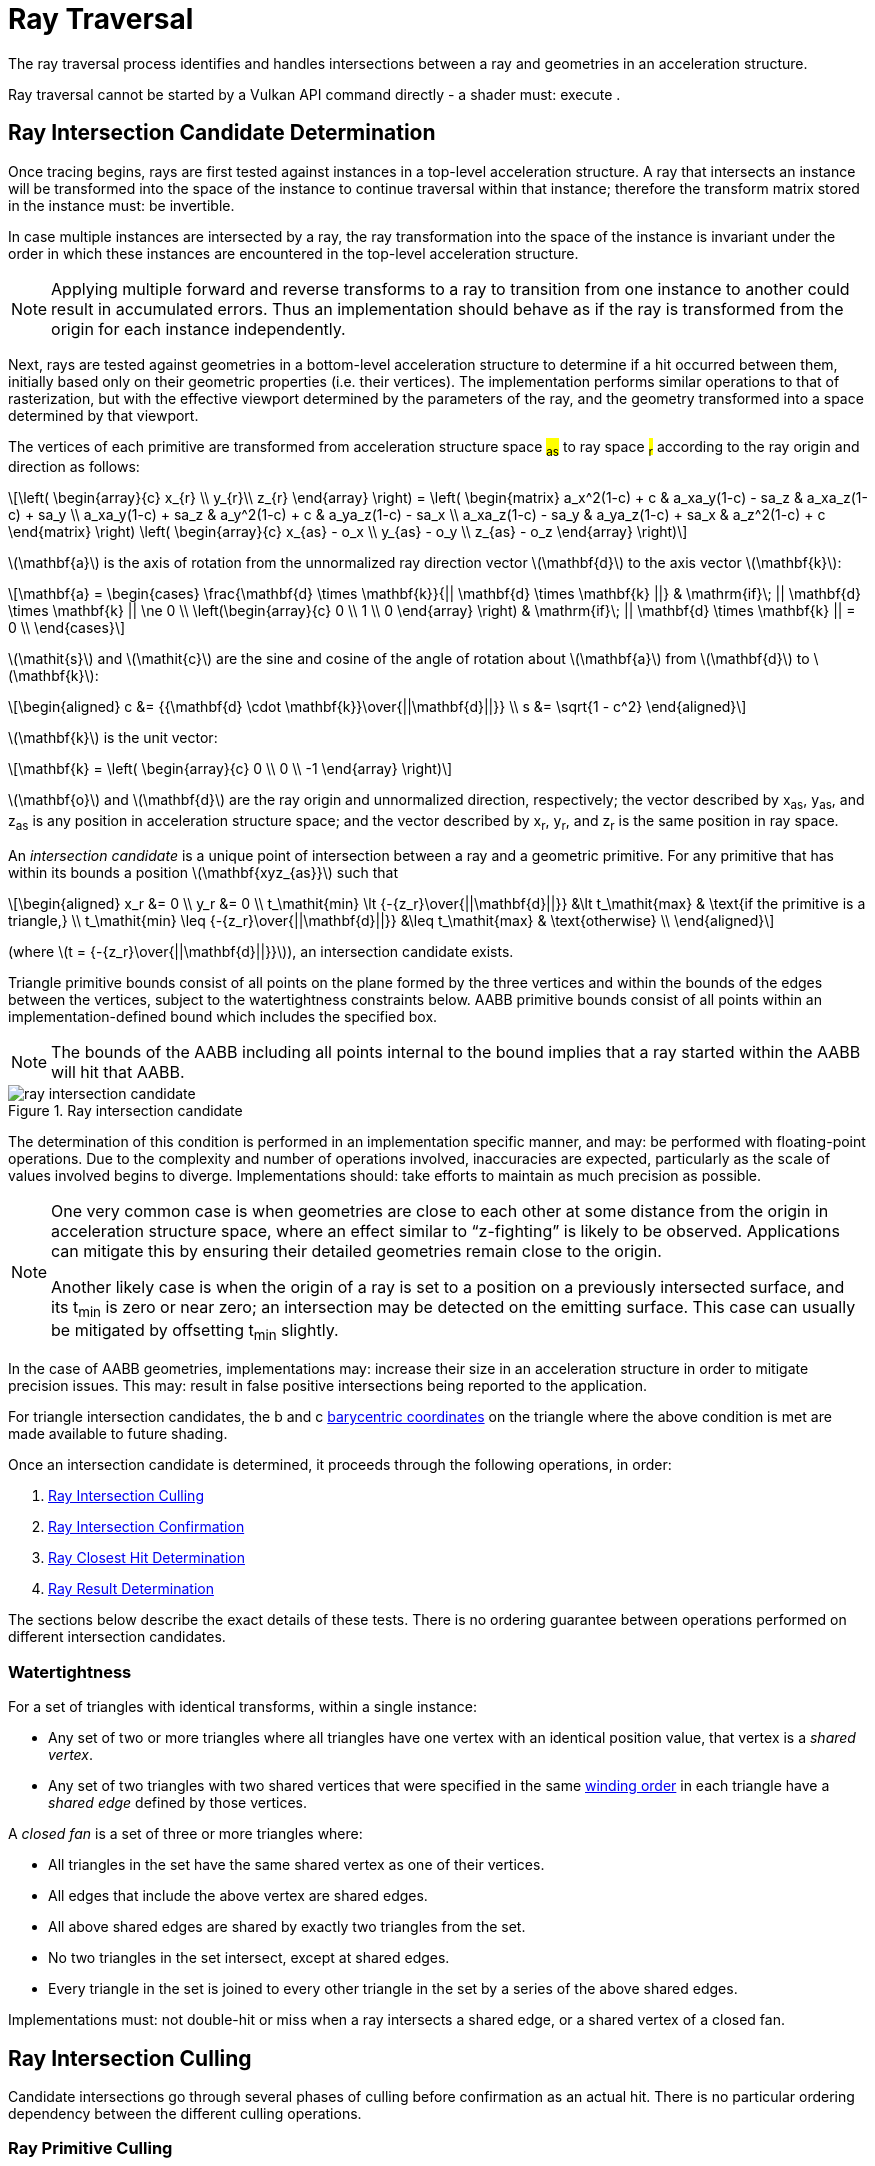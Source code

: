 // Copyright 2018-2025 The Khronos Group Inc.
//
// SPDX-License-Identifier: CC-BY-4.0

[[ray-traversal]]
= Ray Traversal

The ray traversal process identifies and handles intersections between a ray
and geometries in an acceleration structure.

Ray traversal cannot be started by a Vulkan API command directly - a shader
must: execute
ifdef::VK_KHR_ray_query[code:OpRayQueryProceedKHR]
ifdef::VK_KHR_ray_query+VK_KHR_ray_tracing_pipeline[or]
ifdef::VK_KHR_ray_tracing_pipeline[a <<glossary-pipeline-trace-ray, pipeline trace ray>> instruction]
.
ifdef::VK_KHR_ray_tracing_pipeline[]
When the <<features-rayTracingPipeline, pname:rayTracingPipeline>> feature
is enabled, code:OpTraceRayKHR can: be used for <<ray-tracing, ray tracing>>
in a <<pipelines-ray-tracing, ray tracing pipeline>>.
endif::VK_KHR_ray_tracing_pipeline[]
ifdef::VK_KHR_ray_query[]
When the <<features-rayQuery, pname:rayQuery>> feature is enabled,
code:OpRayQueryProceedKHR can: be used in any shader stage.
endif::VK_KHR_ray_query[]


[[ray-intersection-candidate-determination]]
== Ray Intersection Candidate Determination

Once tracing begins, rays are first tested against instances in a top-level
acceleration structure.
A ray that intersects an instance will be transformed into the space of the
instance to continue traversal within that instance; therefore the transform
matrix stored in the instance must: be invertible.

In case multiple instances are intersected by a ray, the ray transformation
into the space of the instance is invariant under the order in which these
instances are encountered in the top-level acceleration structure.

[NOTE]
====
Applying multiple forward and reverse transforms to a ray to transition from
one instance to another could result in accumulated errors.
Thus an implementation should behave as if the ray is transformed from the
origin for each instance independently.
====

Next, rays are tested against geometries in a bottom-level acceleration
structure to determine if a hit occurred between them, initially based only
on their geometric properties (i.e. their vertices).
The implementation performs similar operations to that of rasterization, but
with the effective viewport determined by the parameters of the ray, and the
geometry transformed into a space determined by that viewport.

The vertices of each primitive are transformed from acceleration structure
space #~as~# to ray space #~r~# according to the ray origin and direction as
follows:

[latexmath]
++++
\left(
    \begin{array}{c}
        x_{r} \\
        y_{r}\\
        z_{r}
    \end{array}
\right) =
\left(
    \begin{matrix}
        a_x^2(1-c)  + c    & a_xa_y(1-c) - sa_z & a_xa_z(1-c) + sa_y \\
        a_xa_y(1-c) + sa_z & a_y^2(1-c)  + c    & a_ya_z(1-c) - sa_x \\
        a_xa_z(1-c) - sa_y & a_ya_z(1-c) + sa_x & a_z^2(1-c)  + c
    \end{matrix}
\right)
\left(
    \begin{array}{c}
        x_{as} - o_x \\
        y_{as} - o_y \\
        z_{as} - o_z
    \end{array}
\right)
++++

latexmath:[\mathbf{a}] is the axis of rotation from the unnormalized ray
direction vector latexmath:[\mathbf{d}] to the axis vector
latexmath:[\mathbf{k}]:

[latexmath]
++++
\mathbf{a} = \begin{cases}
    \frac{\mathbf{d} \times \mathbf{k}}{|| \mathbf{d} \times \mathbf{k} ||} & \mathrm{if}\; || \mathbf{d} \times \mathbf{k} || \ne 0 \\
    \left(\begin{array}{c}
    0 \\
    1 \\
    0
    \end{array}
    \right) & \mathrm{if}\; || \mathbf{d} \times \mathbf{k} || = 0 \\
  \end{cases}
++++

latexmath:[\mathit{s}] and latexmath:[\mathit{c}] are the sine and cosine of
the angle of rotation about latexmath:[\mathbf{a}] from
latexmath:[\mathbf{d}] to latexmath:[\mathbf{k}]:

[latexmath]
++++
\begin{aligned}
c      &= {{\mathbf{d} \cdot \mathbf{k}}\over{||\mathbf{d}||}} \\
s      &= \sqrt{1 - c^2}
\end{aligned}
++++

latexmath:[\mathbf{k}] is the unit vector:

[latexmath]
++++
\mathbf{k} = \left(
    \begin{array}{c}
        0 \\
        0 \\
        -1
    \end{array}
\right)
++++

latexmath:[\mathbf{o}] and latexmath:[\mathbf{d}] are the ray origin and
unnormalized direction, respectively; the vector described by [eq]#x~as~#,
[eq]#y~as~#, and [eq]#z~as~# is any position in acceleration structure
space; and the vector described by [eq]#x~r~#, [eq]#y~r~#, and [eq]#z~r~# is
the same position in ray space.

An _intersection candidate_ is a unique point of intersection between a ray
and a geometric primitive.
For any primitive that has within its bounds a position
latexmath:[\mathbf{xyz_{as}}] such that

[latexmath]
++++
\begin{aligned}
             x_r &= 0 \\
             y_r &= 0 \\
t_\mathit{min} \lt {-{z_r}\over{||\mathbf{d}||}}  &\lt t_\mathit{max}  & \text{if the primitive is a triangle,} \\
t_\mathit{min} \leq {-{z_r}\over{||\mathbf{d}||}} &\leq t_\mathit{max} & \text{otherwise} \\
\end{aligned}
++++

(where latexmath:[t = {-{z_r}\over{||\mathbf{d}||}}]), an intersection
candidate exists.

Triangle primitive bounds consist of all points on the plane formed by the
three vertices and within the bounds of the edges between the vertices,
subject to the watertightness constraints below.
AABB primitive bounds consist of all points within an implementation-defined
bound which includes the specified box.

[NOTE]
====
The bounds of the AABB including all points internal to the bound implies
that a ray started within the AABB will hit that AABB.
====

[[raytraversal-ray-intersection-candidate-diagram]]
image::{images}/ray_intersection_candidate.svg[align="center",title="Ray intersection candidate",opts="{imageopts}"]

The determination of this condition is performed in an implementation
specific manner, and may: be performed with floating-point operations.
Due to the complexity and number of operations involved, inaccuracies are
expected, particularly as the scale of values involved begins to diverge.
Implementations should: take efforts to maintain as much precision as
possible.

[NOTE]
====
One very common case is when geometries are close to each other at some
distance from the origin in acceleration structure space, where an effect
similar to "`z-fighting`" is likely to be observed.
Applications can mitigate this by ensuring their detailed geometries remain
close to the origin.

Another likely case is when the origin of a ray is set to a position on a
previously intersected surface, and its [eq]#t~min~# is zero or near zero;
an intersection may be detected on the emitting surface.
This case can usually be mitigated by offsetting [eq]#t~min~# slightly.
====

ifdef::VK_NV_ray_tracing_motion_blur[]
For a motion primitive or a motion instance, the positions for intersection
are evaluated at the time specified in the code:time parameter to
code:OpTraceRayMotionNV by interpolating between the two endpoints as
specified for the given motion type.
If a motion acceleration structure is traced with code:OpTraceRayKHR, it
behaves as a code:OpTraceRayMotionNV with code:time of 0.0.
endif::VK_NV_ray_tracing_motion_blur[]

In the case of AABB geometries, implementations may: increase their size in
an acceleration structure in order to mitigate precision issues.
This may: result in false positive intersections being reported to the
application.

For triangle intersection candidates, the [eq]#b# and [eq]#c#
<<primsrast-polygon-barycentrics,barycentric coordinates>> on the triangle
where the above condition is met are made available to future shading.
ifdef::VK_KHR_ray_tracing_pipeline[]
If the ray was traced with a <<glossary-pipeline-trace-ray, pipeline trace
ray>> instruction, these values are available as a vector of 2 32-bit
floating-point values in the code:HitAttributeKHR storage class.

ifdef::VK_NV_ray_tracing_linear_swept_spheres[]
For linear swept sphere intersection candidate, the ray [eq]#t# value along
with a single [eq]#u# parameter suffice to identify the hit.
The [eq]#u# value specifies the position of the hit along the LSS
midsection, within the range [eq]#[0, 1]#.
If the [eq]#u# value is exactly `0` or `1`, then the intersection occurred
on the respective endcap `0`, or endcap `1`.
For pure sphere primitives, [eq]#u# is always set to 0.
LSS primitives may be self-enclosing if one of the endcap spheres is
completely enclosed within the other, and both endcaps are enabled.
In these instances, only the outer of the two endcaps is intersection
tested, and [eq]#u# will be returned as `0` or `1` accordingly.
For rays that originate inside a LSS or sphere primitive, or enter through
an absent endcap, no intersections will be reported.
endif::VK_NV_ray_tracing_linear_swept_spheres[]
endif::VK_KHR_ray_tracing_pipeline[]

Once an intersection candidate is determined, it proceeds through the
following operations, in order:

    . <<ray-intersection-culling>>
    . <<ray-intersection-confirmation>>
    . <<ray-closest-hit-determination>>
    . <<ray-result-determination>>

The sections below describe the exact details of these tests.
There is no ordering guarantee between operations performed on different
intersection candidates.


[[ray-traversal-watertight]]
=== Watertightness

For a set of triangles with identical transforms, within a single instance:

  * Any set of two or more triangles where all triangles have one vertex
    with an identical position value, that vertex is a _shared vertex_.
  * Any set of two triangles with two shared vertices that were specified in
    the same <<drawing-triangle-lists, winding order>> in each triangle have
    a _shared edge_ defined by those vertices.

A _closed fan_ is a set of three or more triangles where:

  * All triangles in the set have the same shared vertex as one of their
    vertices.
  * All edges that include the above vertex are shared edges.
  * All above shared edges are shared by exactly two triangles from the set.
  * No two triangles in the set intersect, except at shared edges.
  * Every triangle in the set is joined to every other triangle in the set
    by a series of the above shared edges.

Implementations must: not double-hit or miss when a ray intersects a shared
edge, or a shared vertex of a closed fan.

ifdef::VK_NV_ray_tracing_linear_swept_spheres[]
For LSS primitives, connected LSS might overlap not only at the shared
vertex endcap but also along their midsections.
This applies even if an LSS disables the shared endcap.
As such, there is no clear equivalent edge or vertex that could
deterministically map a hit to just one of the LSS.
So, unlike the ray-triangle intersection, the ray-LSS intersection provides
no single-hit guarantee for LSS, including those that share a vertex causing
the LSS to overlap.
However, as with triangles, LSS intersection still returns the closest hit.
endif::VK_NV_ray_tracing_linear_swept_spheres[]

[[ray-intersection-culling]]
== Ray Intersection Culling

Candidate intersections go through several phases of culling before
confirmation as an actual hit.
There is no particular ordering dependency between the different culling
operations.


[[ray-traversal-culling-primitive]]
=== Ray Primitive Culling

If the <<features-rayTraversalPrimitiveCulling,
pname:rayTraversalPrimitiveCulling>> or <<features-rayQuery,
pname:rayQuery>> features are enabled, the code:SkipTrianglesKHR and
code:SkipAABBsKHR ray flags can: be specified when tracing a ray.
code:SkipTrianglesKHR and code:SkipAABBsKHR are mutually exclusive.
code:SkipTrianglesKHR is also mutually exclusive with
code:CullBackFacingTrianglesKHR and code:CullFrontFacingTrianglesKHR.

If code:SkipTrianglesKHR was included in the `Ray Flags` operand of the ray
trace instruction, and the intersection is with a triangle primitive, the
intersection is dropped, and no further processing of this intersection
occurs.
If ename:VK_PIPELINE_CREATE_RAY_TRACING_SKIP_TRIANGLES_BIT_KHR was included
in the pipeline, traversal with <<glossary-pipeline-trace-ray, pipeline
trace ray>> instructions will all behave as if code:SkipTrianglesKHR was
included in their `Ray Flags` operand.

If code:SkipAABBsKHR was included in the `Ray Flags` operand of the ray
trace instruction, and the intersection is with an AABB primitive, the
intersection is dropped, and no further processing of this intersection
occurs.
If ename:VK_PIPELINE_CREATE_RAY_TRACING_SKIP_AABBS_BIT_KHR was included in
the pipeline, traversal with <<glossary-pipeline-trace-ray, pipeline trace
ray>> instructions will all behave as if code:SkipAABBsKHR was included in
their `Ray Flags` operand.


=== Ray Mask Culling

Instances can: be made invisible to particular rays based on the value of
slink:VkAccelerationStructureInstanceKHR::pname:mask used to add that
instance to a top-level acceleration structure, and the `Cull Mask`
parameter used to trace the ray.

For the instance which is intersected, if [eq]#pname:mask & `Cull Mask` ==
0#, the intersection is dropped, and no further processing occurs.


[[ray-traversal-culling-face]]
=== Ray Face Culling

As in <<primsrast-polygons-basic,polygon rasterization>>, one of the stages
of ray traversal is to determine if a triangle primitive is back- or
front-facing, and primitives can: be culled based on that facing.

If the intersection candidate is with an AABB primitive, this operation is
skipped.

.Determination

When a ray intersects a triangle primitive, the order that vertices are
specified for the polygon affects whether the ray intersects the front or
back face.
Front or back facing is determined in the same way as they are for
<<primsrast-polygons-basic,rasterization>>, based on the sign of the
polygon's area but using the ray space coordinates instead of framebuffer
coordinates.
One way to compute this area is:

[latexmath]
++++
a = -{1 \over 2}\sum_{i=0}^{n-1}
      x_r^i y_r^{i \oplus 1} -
      x_r^{i \oplus 1} y_r^i
++++

where latexmath:[x_r^i] and latexmath:[y_r^i] are the [eq]#x# and [eq]#y#
<<ray-intersection-candidate-determination,ray space coordinates>> of the
[eq]##i##th vertex of the [eq]#n#-vertex polygon (vertices are numbered
starting at zero for the purposes of this computation) and [eq]#i {oplus} 1#
is [eq]#(i {plus} 1) mod n#.

By default, if [eq]#a# is negative then the intersection is with the front
face of the triangle, otherwise it is with the back face.
If ename:VK_GEOMETRY_INSTANCE_TRIANGLE_FLIP_FACING_BIT_KHR is included in
slink:VkAccelerationStructureInstanceKHR::pname:flags for the instance
containing the intersected triangle, this determination is reversed.
Additionally, if [eq]#a# is 0, the intersection candidate is treated as not
intersecting with any face, irrespective of the sign.

[NOTE]
====
In a left-handed coordinate system, an intersection will be with the front
face of a triangle if the vertices of the triangle, as defined in index
order, appear from the ray's perspective in a clockwise rotation order.
ename:VK_GEOMETRY_INSTANCE_TRIANGLE_FLIP_FACING_BIT_KHR was previously
annotated as
ename:VK_GEOMETRY_INSTANCE_TRIANGLE_FRONT_COUNTERCLOCKWISE_BIT_KHR because
of this.
====

ifdef::VK_KHR_ray_tracing_pipeline[]
If the ray was traced with a <<glossary-pipeline-trace-ray, pipeline trace
ray>> instruction, the code:HitKindKHR built-in is set to
code:HitKindFrontFacingTriangleKHR if the intersection is with front-facing
geometry, and code:HitKindBackFacingTriangleKHR if the intersection is with
back-facing geometry, for shader stages considering this intersection.
ifdef::VK_NV_ray_tracing_linear_swept_spheres[]
For LSS or sphere intersections, the code:HitKindKHR built-in is set to
code:HitKindLssPrimitiveNV or code:HitKindSpherePrimitiveNV respectively.
endif::VK_NV_ray_tracing_linear_swept_spheres[]
endif::VK_KHR_ray_tracing_pipeline[]

ifdef::VK_KHR_ray_query[]
If the ray was traced with code:OpRayQueryProceedKHR,
code:OpRayQueryGetIntersectionFrontFaceKHR will return true for intersection
candidates with front faces, or false for back faces.
endif::VK_KHR_ray_query[]

.Culling

If code:CullBackFacingTrianglesKHR was included in the `Ray Flags` parameter
of the ray trace instruction, and the intersection is determined as with the
back face of a triangle primitive, the intersection is dropped, and no
further processing of this intersection occurs.

If code:CullFrontFacingTrianglesKHR was included in the `Ray Flags`
parameter of the ray trace instruction, and the intersection is determined
as with the front face of a triangle primitive, the intersection is dropped,
and no further processing of this intersection occurs.

This culling is disabled if
ename:VK_GEOMETRY_INSTANCE_TRIANGLE_FACING_CULL_DISABLE_BIT_KHR was included
in slink:VkAccelerationStructureInstanceKHR::pname:flags for the instance
which the intersected geometry belongs to.

Intersection candidates that have not intersected with any face ([eq]#a ==
0#) are unconditionally culled, irrespective of ray flags and geometry
instance flags.

The code:CullBackFacingTrianglesKHR and code:CullFrontFacingTrianglesKHR
`Ray Flags` are mutually exclusive.


=== Ray Opacity Culling

Each geometry in the acceleration structure may: be considered either opaque
or not.
Opaque geometries continue through traversal as normal, whereas non-opaque
geometries need to be either confirmed or discarded by shader code.
Intersection candidates can: also be culled based on their opacity.

.Determination

Each individual intersection candidate is initially determined as opaque if
ename:VK_GEOMETRY_OPAQUE_BIT_KHR was included in the
ifdef::VK_NV_ray_tracing[slink:VkGeometryNV::pname:flags]
ifdef::VK_NV_ray_tracing+VK_KHR_ray_tracing_pipeline[or]
ifdef::VK_KHR_ray_tracing_pipeline[slink:VkAccelerationStructureGeometryKHR::pname:flags]
when the geometry it intersected with was built, otherwise it is considered
non-opaque.

ifdef::VK_EXT_opacity_micromap[]
If the geometry includes an opacity micromap, the opacity of the
intersection at this point is instead derived as described in
<<ray-opacity-micromap,Ray Opacity Micromap>>.
endif::VK_EXT_opacity_micromap[]

ifdef::VK_KHR_ray_tracing_pipeline[]
If the intersection candidate was generated by an <<shaders-intersection,
intersection shader>>, the intersection is initially considered to have
opacity matching the AABB candidate that it was generated from.
endif::VK_KHR_ray_tracing_pipeline[]

However, this opacity can be overridden when it is built into an instance.
Setting ename:VK_GEOMETRY_INSTANCE_FORCE_OPAQUE_BIT_KHR in
slink:VkAccelerationStructureInstanceKHR::pname:flags will force all
geometries in the instance to be considered opaque.
Similarly, setting ename:VK_GEOMETRY_INSTANCE_FORCE_NO_OPAQUE_BIT_KHR will
force all geometries in the instance to be considered non-opaque.

This can again be overridden by including code:OpaqueKHR or code:NoOpaqueKHR
in the `Ray Flags` parameter when tracing a ray.
code:OpaqueKHR forces all geometries to behave as if they are opaque,
regardless of their build parameters.
Similarly, code:NoOpaqueKHR forces all geometries to behave as if they are
non-opaque.

ifdef::VK_KHR_ray_query[]
If the ray was traced with code:OpRayQueryProceedKHR, to determine the
opacity of AABB intersection candidates,
code:OpRayQueryGetIntersectionCandidateAABBOpaqueKHR can: be used.
This instruction will return code:true for opaque intersection candidates,
and code:false for non-opaque intersection candidates.
endif::VK_KHR_ray_query[]

.Culling

If code:CullOpaqueKHR is included in the `Ray Flags` parameter when tracing
a ray, an intersection with a geometry that is considered opaque is dropped,
and no further processing occurs.

If code:CullNoOpaqueKHR is included in the `Ray Flags` parameter when
tracing a ray, an intersection with a geometry that is considered non-opaque
is dropped, and no further processing occurs.

The code:OpaqueKHR, code:NoOpaqueKHR, code:CullOpaqueKHR, and
code:CullNoOpaqueKHR `Ray Flags` are mutually exclusive.


ifdef::VK_EXT_opacity_micromap[]
[[ray-opacity-micromap]]
=== Ray Opacity Micromap

A ename:VK_GEOMETRY_TYPE_TRIANGLES_KHR geometry in the acceleration
structure may: have an opacity micromap associated with it to give
finer-grained opacity information.

If the intersection candidate is with a geometry with an associated opacity
micromap and ename:VK_GEOMETRY_INSTANCE_DISABLE_OPACITY_MICROMAPS_EXT is not
set in its instance then the micromap is used to determine geometry opacity
instead of the ename:VK_GEOMETRY_OPAQUE_BIT_KHR flag in the geometry.

The opacity information in the micromap object is accessed using the
candidate intersection [eq]#u# and [eq]#v# coordinates.
The integer [eq]#u# and [eq]#v# are computed from [eq]#{lfloor}u{rfloor}
{plus} {lfloor}v{rfloor}#, clamping [eq]#{lfloor}u{rfloor}# as needed to
keep the sum less than or equal to [eq]#1 << subdivisionlevel#.
These values are mapped into a linear index with a space filling curve which
is defined recursively by traversing into the sub-triangle nearest vertex 0,
then the middle triangle with ordering flipped, then nearest vertex 1 then
nearest vertex 2.

image::{images}/micromap-subd.svg[align="center",title="Example ordering for micromap data",align="center",opts="{imageopts}"]

[NOTE]
====
This encoding is spatially coherent, purely hierarchical, and allows a
bit-parallel conversion between barycentric address and index values.

See the appendix for reference code implementing this mapping.
====

The result of the opacity micromap lookup and operations is to treat the
intersection as opaque, non-opaque, or ignored.
The interpretation of the values depends on
ename:VK_GEOMETRY_INSTANCE_FORCE_OPACITY_MICROMAP_2_STATE_EXT in the
instance of the candidate intersection or
ename:ForceOpacityMicromap2StateEXT ray flags on the ray.
If either is set, the opacity micromap information is interpreted in 2 state
override mode.
If the result of the micromap lookup is to treat the intersection candidate
as ignored, no further processing of that candidate is done.

If the associated opacity micromap has format
ename:VK_OPACITY_MICROMAP_FORMAT_2_STATE_EXT, each element of the micromap
is represented by a single bit at the index derived above.

If the associated opacity micromap has format
ename:VK_OPACITY_MICROMAP_FORMAT_4_STATE_EXT, each element is represented by
a two bit value at the index derived above.


[options="header"]
|====
| 4 State value | 2 State value | Special index value | 2 State override | Result
| 0 | 0 | ename:VK_OPACITY_MICROMAP_SPECIAL_INDEX_FULLY_TRANSPARENT_EXT         | Y | Ignored
| 0 | 0 | ename:VK_OPACITY_MICROMAP_SPECIAL_INDEX_FULLY_TRANSPARENT_EXT         | N | Ignored
| 1 | 1 | ename:VK_OPACITY_MICROMAP_SPECIAL_INDEX_FULLY_OPAQUE_EXT              | Y | Opaque
| 1 | 1 | ename:VK_OPACITY_MICROMAP_SPECIAL_INDEX_FULLY_OPAQUE_EXT              | N | Opaque
| 2 |   | ename:VK_OPACITY_MICROMAP_SPECIAL_INDEX_FULLY_UNKNOWN_TRANSPARENT_EXT | Y | Ignored
| 2 |   | ename:VK_OPACITY_MICROMAP_SPECIAL_INDEX_FULLY_UNKNOWN_TRANSPARENT_EXT | N | Non-opaque
| 3 |   | ename:VK_OPACITY_MICROMAP_SPECIAL_INDEX_FULLY_UNKNOWN_OPAQUE_EXT      | Y | Opaque
| 3 |   | ename:VK_OPACITY_MICROMAP_SPECIAL_INDEX_FULLY_UNKNOWN_OPAQUE_EXT      | N | Non-opaque
|====

endif::VK_EXT_opacity_micromap[]


[[ray-intersection-confirmation]]
== Ray Intersection Confirmation

Depending on the opacity of intersected geometry and whether it is a
triangle or an AABB, candidate intersections are further processed to
determine the eventual hit result.
Candidates generated from AABB intersections run through the same
confirmation process as triangle hits.


=== AABB Intersection Candidates

For an intersection candidate with an AABB geometry generated by
<<ray-intersection-candidate-determination>>, shader code is executed to
determine whether any hits should be reported to the traversal
infrastructure; no further processing of this intersection candidate occurs.
The occurrence of an AABB intersection candidate does not guarantee the ray
intersects the application-provided AABB.
To avoid propagating false intersections the application should: verify the
intersection candidate before reporting any hits and only report
intersections within the bounds of the desired geometry.
Reporting an intersection outside the AABB either through the implementation
giving a conservative bound or reporting a [eq]#t# out of range is legal but
may: result in unpredictable closest hit results.

ifdef::VK_KHR_ray_tracing_pipeline[]
If the ray was traced with a <<glossary-pipeline-trace-ray, pipeline trace
ray>> instruction, an <<shaders-intersection, intersection shader>> is
invoked from the <<shader-binding-table>> according to the
<<shader-binding-table-indexing-rules, specified indexing>> for the
intersected geometry.
If this shader calls code:OpReportIntersectionKHR, a new intersection
candidate is generated as described
<<aabb-intersection-candidate-generation, below>>.
If the intersection shader is ename:VK_SHADER_UNUSED_KHR (which is only
allowed for a zero shader group) then no further processing of the
intersection candidate occurs.
endif::VK_KHR_ray_tracing_pipeline[]

[[aabb-intersection-candidate-generation]]
ifdef::VK_KHR_ray_tracing_pipeline[]
Each new candidate generated as a result of this processing is a generated
intersection candidate from the intersection with AABB geometry, with a
[eq]#t# value equal to the `Hit` parameter of the
code:OpReportIntersectionKHR instruction.
The new generated candidate is then independently run through
<<ray-intersection-confirmation>> as a
<<ray-triangle-and-generated-intersection-candidates, generated
intersection>>.
endif::VK_KHR_ray_tracing_pipeline[]

ifdef::VK_KHR_ray_query[]
If the ray was traced with code:OpRayQueryProceedKHR, control is returned to
the shader which executed code:OpRayQueryProceedKHR, returning code:true.
The resulting ray query has a candidate intersection type of
code:RayQueryCandidateIntersectionAABBKHR.
code:OpRayQueryGenerateIntersectionKHR can: be called to commit a new
intersection candidate with committed intersection type of
code:RayQueryCommittedIntersectionGeneratedKHR.
Further ray query processing can: be continued by executing
code:OpRayQueryProceedKHR with the same ray query, or intersection can: be
terminated with code:OpRayQueryTerminateKHR.
endif::VK_KHR_ray_query[]
ifdef::VK_KHR_ray_tracing_pipeline+VK_KHR_ray_query[]
Unlike rays traced with a <<glossary-pipeline-trace-ray, pipeline trace
ray>> instruction, candidates generated in this way skip generated
intersection candidate confirmation; applications should: make this
determination before generating the intersection.
endif::VK_KHR_ray_tracing_pipeline+VK_KHR_ray_query[]

This operation may: be executed multiple times for the same intersection
candidate.


[[ray-triangle-and-generated-intersection-candidates]]
=== Triangle and Generated Intersection Candidates

For triangle and <<aabb-intersection-candidate-generation, generated
intersection candidates>>, additional shader code may: be executed based on
the intersection's opacity.

If the intersection is opaque, the candidate is immediately confirmed as a
valid hit and passes to the next stage of processing.

For non-opaque intersection candidates, shader code is executed to determine
whether a hit occurred or not.

ifdef::VK_KHR_ray_tracing_pipeline[]
If the ray was traced with a <<glossary-pipeline-trace-ray, pipeline trace
ray>> instruction, an <<shaders-any-hit, any-hit shader>> is invoked from
the <<shader-binding-table>> according to the specified indexing.
If this shader calls code:OpIgnoreIntersectionKHR, the candidate is dropped
and no further processing of the candidate occurs.
If the <<shaders-any-hit, any-hit shader>> identified is
ename:VK_SHADER_UNUSED_KHR, the candidate is immediately confirmed as a
valid hit and passes to the next stage of processing.
endif::VK_KHR_ray_tracing_pipeline[]

ifdef::VK_KHR_ray_query[]
If the ray was traced with code:OpRayQueryProceedKHR, control is returned to
the shader which executed code:OpRayQueryProceedKHR, returning code:true.
As only triangle candidates participate in this operation with ray queries,
the resulting candidate intersection type is always
code:RayQueryCandidateIntersectionTriangleKHR.
code:OpRayQueryConfirmIntersectionKHR can: be called on the ray query to
confirm the candidate as a hit with committed intersection type of
code:RayQueryCommittedIntersectionTriangleKHR.
Further ray query processing can: be continued by executing
code:OpRayQueryProceedKHR with the same ray query, or intersection can: be
terminated with code:OpRayQueryTerminateKHR.
If code:OpRayQueryConfirmIntersectionKHR has not been executed, the
candidate is dropped and no further processing of the candidate occurs.
endif::VK_KHR_ray_query[]

This operation may: be executed multiple times for the same intersection
candidate unless ename:VK_GEOMETRY_NO_DUPLICATE_ANY_HIT_INVOCATION_BIT_KHR
was specified for the intersected geometry.


[[ray-closest-hit-determination]]
== Ray Closest Hit Determination

Unless the ray was traced with the code:TerminateOnFirstHitKHR ray flag, the
implementation must: track the closest confirmed hit until all geometries
have been tested and either confirmed or dropped.

After an intersection candidate is confirmed, its [eq]#t# value is compared
to [eq]#t~max~# to determine which intersection is closer, where [eq]#t# is
the parametric distance along the ray at which the intersection occurred.

  * If [eq]#t < t~max~#, [eq]#t~max~# is set to [eq]#t# and the candidate is
    set as the current closest hit.
  * If [eq]#t > t~max~#, the candidate is dropped and no further processing
    of that candidate occurs.
  * If [eq]#t = t~max~#, the candidate may: be set as the current closest
    hit or dropped.

If code:TerminateOnFirstHitKHR was included in the `Ray Flags` used to trace
the ray, once the first hit is confirmed, the ray trace is terminated.


[[ray-result-determination]]
== Ray Result Determination

Once all candidates have finished processing the prior stages, or if the ray
is forcibly terminated, the final result of the ray trace is determined.

If a closest hit result was identified by <<ray-closest-hit-determination>>,
a closest hit has occurred, otherwise the final result is a miss.

ifdef::VK_KHR_ray_tracing_pipeline[]
For rays traced with <<glossary-pipeline-trace-ray, pipeline trace ray>>
instructions which can: invoke a closest hit shader, if a closest hit result
was identified, a <<shaders-closest-hit, closest hit shader>> is invoked
from the <<shader-binding-table>> according to the
<<shader-binding-table-indexing-rules, specified indexing>> for the
intersected geometry.
Control returns to the shader that executed the
<<glossary-pipeline-trace-ray, pipeline trace ray>> instruction once this
shader returns.
This shader is skipped if either the ray flags included
code:SkipClosestHitShaderKHR, or if the <<shaders-closest-hit, closest hit
shader>> identified is ename:VK_SHADER_UNUSED_KHR.

For rays traced with a <<glossary-pipeline-trace-ray, pipeline trace ray>>
instruction where no hit result was identified, the <<shaders-miss, miss
shader>> identified by the `Miss Index` parameter of the instruction is
invoked.
Control returns to the shader that executed the pipeline trace ray
instruction once this shader returns.
This shader is skipped if the miss shader identified is
ename:VK_SHADER_UNUSED_KHR.
endif::VK_KHR_ray_tracing_pipeline[]

ifdef::VK_KHR_ray_query[]
If the ray was traced with code:OpRayQueryProceedKHR, control is returned to
the shader which executed code:OpRayQueryProceedKHR, returning code:false.
If a closest hit was identified by <<ray-closest-hit-determination>>, the
ray query will now have a committed intersection type of
code:RayQueryCommittedIntersectionGeneratedKHR or
code:RayQueryCommittedIntersectionTriangleKHR.
If no closest hit was identified, the committed intersection type will be
code:RayQueryCommittedIntersectionNoneKHR.

No further processing of a ray query occurs after this result is determined.
endif::VK_KHR_ray_query[]
